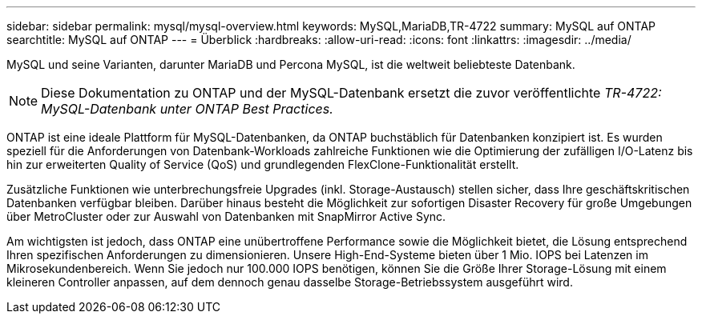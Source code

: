 ---
sidebar: sidebar 
permalink: mysql/mysql-overview.html 
keywords: MySQL,MariaDB,TR-4722 
summary: MySQL auf ONTAP 
searchtitle: MySQL auf ONTAP 
---
= Überblick
:hardbreaks:
:allow-uri-read: 
:icons: font
:linkattrs: 
:imagesdir: ../media/


[role="lead"]
MySQL und seine Varianten, darunter MariaDB und Percona MySQL, ist die weltweit beliebteste Datenbank.


NOTE: Diese Dokumentation zu ONTAP und der MySQL-Datenbank ersetzt die zuvor veröffentlichte _TR-4722: MySQL-Datenbank unter ONTAP Best Practices._

ONTAP ist eine ideale Plattform für MySQL-Datenbanken, da ONTAP buchstäblich für Datenbanken konzipiert ist. Es wurden speziell für die Anforderungen von Datenbank-Workloads zahlreiche Funktionen wie die Optimierung der zufälligen I/O-Latenz bis hin zur erweiterten Quality of Service (QoS) und grundlegenden FlexClone-Funktionalität erstellt.

Zusätzliche Funktionen wie unterbrechungsfreie Upgrades (inkl. Storage-Austausch) stellen sicher, dass Ihre geschäftskritischen Datenbanken verfügbar bleiben. Darüber hinaus besteht die Möglichkeit zur sofortigen Disaster Recovery für große Umgebungen über MetroCluster oder zur Auswahl von Datenbanken mit SnapMirror Active Sync.

Am wichtigsten ist jedoch, dass ONTAP eine unübertroffene Performance sowie die Möglichkeit bietet, die Lösung entsprechend Ihren spezifischen Anforderungen zu dimensionieren. Unsere High-End-Systeme bieten über 1 Mio. IOPS bei Latenzen im Mikrosekundenbereich. Wenn Sie jedoch nur 100.000 IOPS benötigen, können Sie die Größe Ihrer Storage-Lösung mit einem kleineren Controller anpassen, auf dem dennoch genau dasselbe Storage-Betriebssystem ausgeführt wird.
